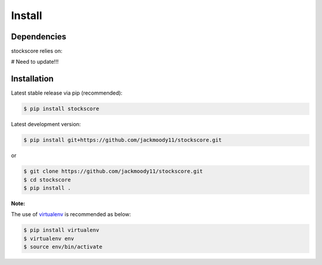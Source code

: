 .. _install:


Install
=======

Dependencies
------------

stockscore relies on:

\# Need to update!!!

Installation
------------

Latest stable release via pip (recommended):

.. code:: bash

    $ pip install stockscore

Latest development version:

.. code:: bash

    $ pip install git+https://github.com/jackmoody11/stockscore.git

or

.. code:: bash

     $ git clone https://github.com/jackmoody11/stockscore.git
     $ cd stockscore
     $ pip install .

**Note:**

The use of
`virtualenv <http://docs.python-guide.org/en/latest/dev/virtualenvs/>`__
is recommended as below:

.. code:: bash

    $ pip install virtualenv
    $ virtualenv env
    $ source env/bin/activate